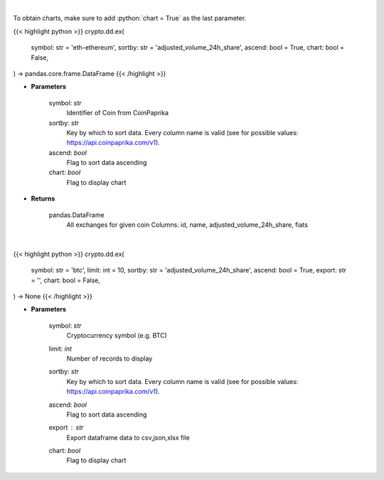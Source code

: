 .. role:: python(code)
    :language: python
    :class: highlight

|

To obtain charts, make sure to add :python:`chart = True` as the last parameter.

.. raw:: html

    <h3>
    > Getting data
    </h3>

{{< highlight python >}}
crypto.dd.ex(
    symbol: str = 'eth-ethereum',
    sortby: str = 'adjusted_volume_24h_share',
    ascend: bool = True,
    chart: bool = False,
) -> pandas.core.frame.DataFrame
{{< /highlight >}}

.. raw:: html

    <p>
    Get all exchanges for given coin id. [Source: CoinPaprika]
    </p>

* **Parameters**

    symbol: *str*
        Identifier of Coin from CoinPaprika
    sortby: *str*
        Key by which to sort data. Every column name is valid (see for possible values:
        https://api.coinpaprika.com/v1).
    ascend: *bool*
        Flag to sort data ascending
    chart: *bool*
       Flag to display chart


* **Returns**

    pandas.DataFrame
        All exchanges for given coin
        Columns: id, name, adjusted_volume_24h_share, fiats

|

.. raw:: html

    <h3>
    > Getting charts
    </h3>

{{< highlight python >}}
crypto.dd.ex(
    symbol: str = 'btc',
    limit: int = 10,
    sortby: str = 'adjusted_volume_24h_share',
    ascend: bool = True,
    export: str = '',
    chart: bool = False,
) -> None
{{< /highlight >}}

.. raw:: html

    <p>
    Get all exchanges for given coin id. [Source: CoinPaprika]
    </p>

* **Parameters**

    symbol: *str*
        Cryptocurrency symbol (e.g. BTC)
    limit: *int*
        Number of records to display
    sortby: *str*
        Key by which to sort data. Every column name is valid (see for possible values:
        https://api.coinpaprika.com/v1).
    ascend: *bool*
        Flag to sort data ascending
    export : *str*
        Export dataframe data to csv,json,xlsx file
    chart: *bool*
       Flag to display chart

